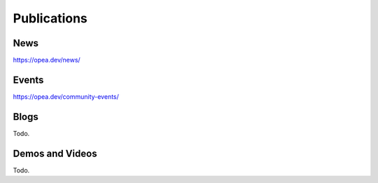 .. _Publications:

Publications
##############

News
*****************
https://opea.dev/news/

Events
*****************
https://opea.dev/community-events/

Blogs
*****************
Todo.

Demos and Videos
*****************
Todo.

